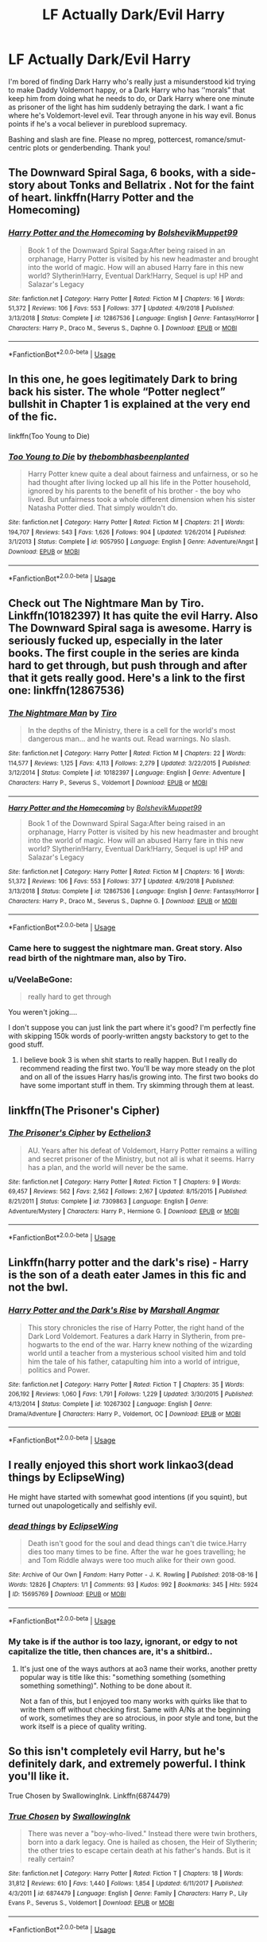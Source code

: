 #+TITLE: LF Actually Dark/Evil Harry

* LF Actually Dark/Evil Harry
:PROPERTIES:
:Author: Waycreepedout
:Score: 16
:DateUnix: 1562779678.0
:DateShort: 2019-Jul-10
:FlairText: Request
:END:
I'm bored of finding Dark Harry who's really just a misunderstood kid trying to make Daddy Voldemort happy, or a Dark Harry who has ‘'morals” that keep him from doing what he needs to do, or Dark Harry where one minute as prisoner of the light has him suddenly betraying the dark. I want a fic where he's Voldemort-level evil. Tear through anyone in his way evil. Bonus points if he's a vocal believer in pureblood supremacy.

Bashing and slash are fine. Please no mpreg, pottercest, romance/smut-centric plots or genderbending. Thank you!


** The Downward Spiral Saga, 6 books, with a side-story about Tonks and Bellatrix . Not for the faint of heart. linkffn(Harry Potter and the Homecoming)
:PROPERTIES:
:Author: nauze18
:Score: 10
:DateUnix: 1562787321.0
:DateShort: 2019-Jul-11
:END:

*** [[https://www.fanfiction.net/s/12867536/1/][*/Harry Potter and the Homecoming/*]] by [[https://www.fanfiction.net/u/10461539/BolshevikMuppet99][/BolshevikMuppet99/]]

#+begin_quote
  Book 1 of the Downward Spiral Saga:After being raised in an orphanage, Harry Potter is visited by his new headmaster and brought into the world of magic. How will an abused Harry fare in this new world? Slytherin!Harry, Eventual Dark!Harry, Sequel is up! HP and Salazar's Legacy
#+end_quote

^{/Site/:} ^{fanfiction.net} ^{*|*} ^{/Category/:} ^{Harry} ^{Potter} ^{*|*} ^{/Rated/:} ^{Fiction} ^{M} ^{*|*} ^{/Chapters/:} ^{16} ^{*|*} ^{/Words/:} ^{51,372} ^{*|*} ^{/Reviews/:} ^{106} ^{*|*} ^{/Favs/:} ^{553} ^{*|*} ^{/Follows/:} ^{377} ^{*|*} ^{/Updated/:} ^{4/9/2018} ^{*|*} ^{/Published/:} ^{3/13/2018} ^{*|*} ^{/Status/:} ^{Complete} ^{*|*} ^{/id/:} ^{12867536} ^{*|*} ^{/Language/:} ^{English} ^{*|*} ^{/Genre/:} ^{Fantasy/Horror} ^{*|*} ^{/Characters/:} ^{Harry} ^{P.,} ^{Draco} ^{M.,} ^{Severus} ^{S.,} ^{Daphne} ^{G.} ^{*|*} ^{/Download/:} ^{[[http://www.ff2ebook.com/old/ffn-bot/index.php?id=12867536&source=ff&filetype=epub][EPUB]]} ^{or} ^{[[http://www.ff2ebook.com/old/ffn-bot/index.php?id=12867536&source=ff&filetype=mobi][MOBI]]}

--------------

*FanfictionBot*^{2.0.0-beta} | [[https://github.com/tusing/reddit-ffn-bot/wiki/Usage][Usage]]
:PROPERTIES:
:Author: FanfictionBot
:Score: 1
:DateUnix: 1562787335.0
:DateShort: 2019-Jul-11
:END:


** In this one, he goes legitimately Dark to bring back his sister. The whole “Potter neglect” bullshit in Chapter 1 is explained at the very end of the fic.

linkffn(Too Young to Die)
:PROPERTIES:
:Author: Cherry_Skies
:Score: 6
:DateUnix: 1562802918.0
:DateShort: 2019-Jul-11
:END:

*** [[https://www.fanfiction.net/s/9057950/1/][*/Too Young to Die/*]] by [[https://www.fanfiction.net/u/4573056/thebombhasbeenplanted][/thebombhasbeenplanted/]]

#+begin_quote
  Harry Potter knew quite a deal about fairness and unfairness, or so he had thought after living locked up all his life in the Potter household, ignored by his parents to the benefit of his brother - the boy who lived. But unfairness took a whole different dimension when his sister Natasha Potter died. That simply wouldn't do.
#+end_quote

^{/Site/:} ^{fanfiction.net} ^{*|*} ^{/Category/:} ^{Harry} ^{Potter} ^{*|*} ^{/Rated/:} ^{Fiction} ^{M} ^{*|*} ^{/Chapters/:} ^{21} ^{*|*} ^{/Words/:} ^{194,707} ^{*|*} ^{/Reviews/:} ^{543} ^{*|*} ^{/Favs/:} ^{1,626} ^{*|*} ^{/Follows/:} ^{904} ^{*|*} ^{/Updated/:} ^{1/26/2014} ^{*|*} ^{/Published/:} ^{3/1/2013} ^{*|*} ^{/Status/:} ^{Complete} ^{*|*} ^{/id/:} ^{9057950} ^{*|*} ^{/Language/:} ^{English} ^{*|*} ^{/Genre/:} ^{Adventure/Angst} ^{*|*} ^{/Download/:} ^{[[http://www.ff2ebook.com/old/ffn-bot/index.php?id=9057950&source=ff&filetype=epub][EPUB]]} ^{or} ^{[[http://www.ff2ebook.com/old/ffn-bot/index.php?id=9057950&source=ff&filetype=mobi][MOBI]]}

--------------

*FanfictionBot*^{2.0.0-beta} | [[https://github.com/tusing/reddit-ffn-bot/wiki/Usage][Usage]]
:PROPERTIES:
:Author: FanfictionBot
:Score: 2
:DateUnix: 1562802935.0
:DateShort: 2019-Jul-11
:END:


** Check out The Nightmare Man by Tiro. Linkffn(10182397) It has quite the evil Harry. Also The Downward Spiral saga is awesome. Harry is seriously fucked up, especially in the later books. The first couple in the series are kinda hard to get through, but push through and after that it gets really good. Here's a link to the first one: linkffn(12867536)
:PROPERTIES:
:Author: bex1399
:Score: 6
:DateUnix: 1562780303.0
:DateShort: 2019-Jul-10
:END:

*** [[https://www.fanfiction.net/s/10182397/1/][*/The Nightmare Man/*]] by [[https://www.fanfiction.net/u/1274947/Tiro][/Tiro/]]

#+begin_quote
  In the depths of the Ministry, there is a cell for the world's most dangerous man... and he wants out. Read warnings. No slash.
#+end_quote

^{/Site/:} ^{fanfiction.net} ^{*|*} ^{/Category/:} ^{Harry} ^{Potter} ^{*|*} ^{/Rated/:} ^{Fiction} ^{M} ^{*|*} ^{/Chapters/:} ^{22} ^{*|*} ^{/Words/:} ^{114,577} ^{*|*} ^{/Reviews/:} ^{1,125} ^{*|*} ^{/Favs/:} ^{4,113} ^{*|*} ^{/Follows/:} ^{2,279} ^{*|*} ^{/Updated/:} ^{3/22/2015} ^{*|*} ^{/Published/:} ^{3/12/2014} ^{*|*} ^{/Status/:} ^{Complete} ^{*|*} ^{/id/:} ^{10182397} ^{*|*} ^{/Language/:} ^{English} ^{*|*} ^{/Genre/:} ^{Adventure} ^{*|*} ^{/Characters/:} ^{Harry} ^{P.,} ^{Severus} ^{S.,} ^{Voldemort} ^{*|*} ^{/Download/:} ^{[[http://www.ff2ebook.com/old/ffn-bot/index.php?id=10182397&source=ff&filetype=epub][EPUB]]} ^{or} ^{[[http://www.ff2ebook.com/old/ffn-bot/index.php?id=10182397&source=ff&filetype=mobi][MOBI]]}

--------------

[[https://www.fanfiction.net/s/12867536/1/][*/Harry Potter and the Homecoming/*]] by [[https://www.fanfiction.net/u/10461539/BolshevikMuppet99][/BolshevikMuppet99/]]

#+begin_quote
  Book 1 of the Downward Spiral Saga:After being raised in an orphanage, Harry Potter is visited by his new headmaster and brought into the world of magic. How will an abused Harry fare in this new world? Slytherin!Harry, Eventual Dark!Harry, Sequel is up! HP and Salazar's Legacy
#+end_quote

^{/Site/:} ^{fanfiction.net} ^{*|*} ^{/Category/:} ^{Harry} ^{Potter} ^{*|*} ^{/Rated/:} ^{Fiction} ^{M} ^{*|*} ^{/Chapters/:} ^{16} ^{*|*} ^{/Words/:} ^{51,372} ^{*|*} ^{/Reviews/:} ^{106} ^{*|*} ^{/Favs/:} ^{553} ^{*|*} ^{/Follows/:} ^{377} ^{*|*} ^{/Updated/:} ^{4/9/2018} ^{*|*} ^{/Published/:} ^{3/13/2018} ^{*|*} ^{/Status/:} ^{Complete} ^{*|*} ^{/id/:} ^{12867536} ^{*|*} ^{/Language/:} ^{English} ^{*|*} ^{/Genre/:} ^{Fantasy/Horror} ^{*|*} ^{/Characters/:} ^{Harry} ^{P.,} ^{Draco} ^{M.,} ^{Severus} ^{S.,} ^{Daphne} ^{G.} ^{*|*} ^{/Download/:} ^{[[http://www.ff2ebook.com/old/ffn-bot/index.php?id=12867536&source=ff&filetype=epub][EPUB]]} ^{or} ^{[[http://www.ff2ebook.com/old/ffn-bot/index.php?id=12867536&source=ff&filetype=mobi][MOBI]]}

--------------

*FanfictionBot*^{2.0.0-beta} | [[https://github.com/tusing/reddit-ffn-bot/wiki/Usage][Usage]]
:PROPERTIES:
:Author: FanfictionBot
:Score: 2
:DateUnix: 1562780327.0
:DateShort: 2019-Jul-10
:END:


*** Came here to suggest the nightmare man. Great story. Also read birth of the nightmare man, also by Tiro.
:PROPERTIES:
:Author: burak329
:Score: 1
:DateUnix: 1562802859.0
:DateShort: 2019-Jul-11
:END:


*** u/VeelaBeGone:
#+begin_quote
  really hard to get through
#+end_quote

You weren't joking....

I don't suppose you can just link the part where it's good? I'm perfectly fine with skipping 150k words of poorly-written angsty backstory to get to the good stuff.
:PROPERTIES:
:Author: VeelaBeGone
:Score: 1
:DateUnix: 1563932565.0
:DateShort: 2019-Jul-24
:END:

**** I believe book 3 is when shit starts to really happen. But I really do recommend reading the first two. You'll be way more steady on the plot and on all of the issues Harry has/is growing into. The first two books do have some important stuff in them. Try skimming through them at least.
:PROPERTIES:
:Author: bex1399
:Score: 1
:DateUnix: 1563933007.0
:DateShort: 2019-Jul-24
:END:


** linkffn(The Prisoner's Cipher)
:PROPERTIES:
:Author: shAdOwArt
:Score: 5
:DateUnix: 1562782405.0
:DateShort: 2019-Jul-10
:END:

*** [[https://www.fanfiction.net/s/7309863/1/][*/The Prisoner's Cipher/*]] by [[https://www.fanfiction.net/u/1007770/Ecthelion3][/Ecthelion3/]]

#+begin_quote
  AU. Years after his defeat of Voldemort, Harry Potter remains a willing and secret prisoner of the Ministry, but not all is what it seems. Harry has a plan, and the world will never be the same.
#+end_quote

^{/Site/:} ^{fanfiction.net} ^{*|*} ^{/Category/:} ^{Harry} ^{Potter} ^{*|*} ^{/Rated/:} ^{Fiction} ^{T} ^{*|*} ^{/Chapters/:} ^{9} ^{*|*} ^{/Words/:} ^{69,457} ^{*|*} ^{/Reviews/:} ^{562} ^{*|*} ^{/Favs/:} ^{2,562} ^{*|*} ^{/Follows/:} ^{2,167} ^{*|*} ^{/Updated/:} ^{8/15/2015} ^{*|*} ^{/Published/:} ^{8/21/2011} ^{*|*} ^{/Status/:} ^{Complete} ^{*|*} ^{/id/:} ^{7309863} ^{*|*} ^{/Language/:} ^{English} ^{*|*} ^{/Genre/:} ^{Adventure/Mystery} ^{*|*} ^{/Characters/:} ^{Harry} ^{P.,} ^{Hermione} ^{G.} ^{*|*} ^{/Download/:} ^{[[http://www.ff2ebook.com/old/ffn-bot/index.php?id=7309863&source=ff&filetype=epub][EPUB]]} ^{or} ^{[[http://www.ff2ebook.com/old/ffn-bot/index.php?id=7309863&source=ff&filetype=mobi][MOBI]]}

--------------

*FanfictionBot*^{2.0.0-beta} | [[https://github.com/tusing/reddit-ffn-bot/wiki/Usage][Usage]]
:PROPERTIES:
:Author: FanfictionBot
:Score: 1
:DateUnix: 1562782417.0
:DateShort: 2019-Jul-10
:END:


** Linkffn(harry potter and the dark's rise) - Harry is the son of a death eater James in this fic and not the bwl.
:PROPERTIES:
:Author: tekkenjin
:Score: 3
:DateUnix: 1562817643.0
:DateShort: 2019-Jul-11
:END:

*** [[https://www.fanfiction.net/s/10267302/1/][*/Harry Potter and the Dark's Rise/*]] by [[https://www.fanfiction.net/u/5620268/Marshall-Angmar][/Marshall Angmar/]]

#+begin_quote
  This story chronicles the rise of Harry Potter, the right hand of the Dark Lord Voldemort. Features a dark Harry in Slytherin, from pre-hogwarts to the end of the war. Harry knew nothing of the wizarding world until a teacher from a mysterious school visited him and told him the tale of his father, catapulting him into a world of intrigue, politics and Power.
#+end_quote

^{/Site/:} ^{fanfiction.net} ^{*|*} ^{/Category/:} ^{Harry} ^{Potter} ^{*|*} ^{/Rated/:} ^{Fiction} ^{T} ^{*|*} ^{/Chapters/:} ^{35} ^{*|*} ^{/Words/:} ^{206,192} ^{*|*} ^{/Reviews/:} ^{1,060} ^{*|*} ^{/Favs/:} ^{1,791} ^{*|*} ^{/Follows/:} ^{1,229} ^{*|*} ^{/Updated/:} ^{3/30/2015} ^{*|*} ^{/Published/:} ^{4/13/2014} ^{*|*} ^{/Status/:} ^{Complete} ^{*|*} ^{/id/:} ^{10267302} ^{*|*} ^{/Language/:} ^{English} ^{*|*} ^{/Genre/:} ^{Drama/Adventure} ^{*|*} ^{/Characters/:} ^{Harry} ^{P.,} ^{Voldemort,} ^{OC} ^{*|*} ^{/Download/:} ^{[[http://www.ff2ebook.com/old/ffn-bot/index.php?id=10267302&source=ff&filetype=epub][EPUB]]} ^{or} ^{[[http://www.ff2ebook.com/old/ffn-bot/index.php?id=10267302&source=ff&filetype=mobi][MOBI]]}

--------------

*FanfictionBot*^{2.0.0-beta} | [[https://github.com/tusing/reddit-ffn-bot/wiki/Usage][Usage]]
:PROPERTIES:
:Author: FanfictionBot
:Score: 1
:DateUnix: 1562817658.0
:DateShort: 2019-Jul-11
:END:


** I really enjoyed this short work linkao3(dead things by EclipseWing)

He might have started with somewhat good intentions (if you squint), but turned out unapologetically and selfishly evil.
:PROPERTIES:
:Score: 1
:DateUnix: 1562835364.0
:DateShort: 2019-Jul-11
:END:

*** [[https://archiveofourown.org/works/15695769][*/dead things/*]] by [[https://www.archiveofourown.org/users/EclipseWing/pseuds/EclipseWing][/EclipseWing/]]

#+begin_quote
  Death isn't good for the soul and dead things can't die twice.Harry dies too many times to be fine. After the war he goes travelling; he and Tom Riddle always were too much alike for their own good.
#+end_quote

^{/Site/:} ^{Archive} ^{of} ^{Our} ^{Own} ^{*|*} ^{/Fandom/:} ^{Harry} ^{Potter} ^{-} ^{J.} ^{K.} ^{Rowling} ^{*|*} ^{/Published/:} ^{2018-08-16} ^{*|*} ^{/Words/:} ^{12826} ^{*|*} ^{/Chapters/:} ^{1/1} ^{*|*} ^{/Comments/:} ^{93} ^{*|*} ^{/Kudos/:} ^{992} ^{*|*} ^{/Bookmarks/:} ^{345} ^{*|*} ^{/Hits/:} ^{5924} ^{*|*} ^{/ID/:} ^{15695769} ^{*|*} ^{/Download/:} ^{[[https://archiveofourown.org/downloads/15695769/dead%20things.epub?updated_at=1534438030][EPUB]]} ^{or} ^{[[https://archiveofourown.org/downloads/15695769/dead%20things.mobi?updated_at=1534438030][MOBI]]}

--------------

*FanfictionBot*^{2.0.0-beta} | [[https://github.com/tusing/reddit-ffn-bot/wiki/Usage][Usage]]
:PROPERTIES:
:Author: FanfictionBot
:Score: 1
:DateUnix: 1562835379.0
:DateShort: 2019-Jul-11
:END:


*** My take is if the author is too lazy, ignorant, or edgy to not capitalize the title, then chances are, it's a shitbird..
:PROPERTIES:
:Author: VeelaBeGone
:Score: 1
:DateUnix: 1563932379.0
:DateShort: 2019-Jul-24
:END:

**** It's just one of the ways authors at ao3 name their works, another pretty popular way is title like this: "something something (something something something)". Nothing to be done about it.

Not a fan of this, but I enjoyed too many works with quirks like that to write them off without checking first. Same with A/Ns at the beginning of work, sometimes they are so atrocious, in poor style and tone, but the work itself is a piece of quality writing.
:PROPERTIES:
:Score: 1
:DateUnix: 1563976731.0
:DateShort: 2019-Jul-24
:END:


** So this isn't completely evil Harry, but he's definitely dark, and extremely powerful. I think you'll like it.

True Chosen by SwallowingInk. Linkffn(6874479)
:PROPERTIES:
:Author: Shadow_Serpent_330
:Score: 1
:DateUnix: 1567464682.0
:DateShort: 2019-Sep-03
:END:

*** [[https://www.fanfiction.net/s/6874479/1/][*/True Chosen/*]] by [[https://www.fanfiction.net/u/2719002/SwallowingInk][/SwallowingInk/]]

#+begin_quote
  There was never a "boy-who-lived." Instead there were twin brothers, born into a dark legacy. One is hailed as chosen, the Heir of Slytherin; the other tries to escape certain death at his father's hands. But is it really certain?
#+end_quote

^{/Site/:} ^{fanfiction.net} ^{*|*} ^{/Category/:} ^{Harry} ^{Potter} ^{*|*} ^{/Rated/:} ^{Fiction} ^{T} ^{*|*} ^{/Chapters/:} ^{18} ^{*|*} ^{/Words/:} ^{31,812} ^{*|*} ^{/Reviews/:} ^{610} ^{*|*} ^{/Favs/:} ^{1,440} ^{*|*} ^{/Follows/:} ^{1,854} ^{*|*} ^{/Updated/:} ^{6/11/2017} ^{*|*} ^{/Published/:} ^{4/3/2011} ^{*|*} ^{/id/:} ^{6874479} ^{*|*} ^{/Language/:} ^{English} ^{*|*} ^{/Genre/:} ^{Family} ^{*|*} ^{/Characters/:} ^{Harry} ^{P.,} ^{Lily} ^{Evans} ^{P.,} ^{Severus} ^{S.,} ^{Voldemort} ^{*|*} ^{/Download/:} ^{[[http://www.ff2ebook.com/old/ffn-bot/index.php?id=6874479&source=ff&filetype=epub][EPUB]]} ^{or} ^{[[http://www.ff2ebook.com/old/ffn-bot/index.php?id=6874479&source=ff&filetype=mobi][MOBI]]}

--------------

*FanfictionBot*^{2.0.0-beta} | [[https://github.com/tusing/reddit-ffn-bot/wiki/Usage][Usage]]
:PROPERTIES:
:Author: FanfictionBot
:Score: 1
:DateUnix: 1567464693.0
:DateShort: 2019-Sep-03
:END:
